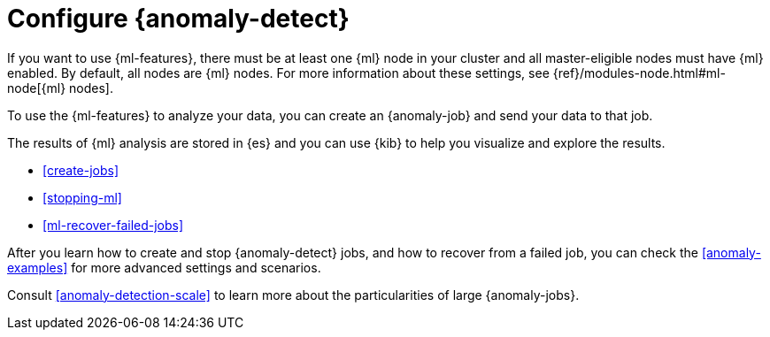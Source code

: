[role="xpack"]
[[ml-configuration]]
= Configure {anomaly-detect}

If you want to use {ml-features}, there must be at least one {ml} node in
your cluster and all master-eligible nodes must have {ml} enabled. By default,
all nodes are {ml} nodes. For more information about these settings, see 
{ref}/modules-node.html#ml-node[{ml} nodes].

To use the {ml-features} to analyze your data, you can create an {anomaly-job}
and send your data to that job.

The results of {ml} analysis are stored in {es} and you can use {kib} to help
you visualize and explore the results.

//For a tutorial that walks you through these configuration steps,
//see <<ml-getting-started>>.

* <<create-jobs>>
* <<stopping-ml>>
* <<ml-recover-failed-jobs>>

After you learn how to create and stop {anomaly-detect} jobs, and how to recover 
from a failed job, you can check the <<anomaly-examples>> for more advanced 
settings and scenarios.

Consult <<anomaly-detection-scale>> to learn more about the particularities of 
large {anomaly-jobs}.

